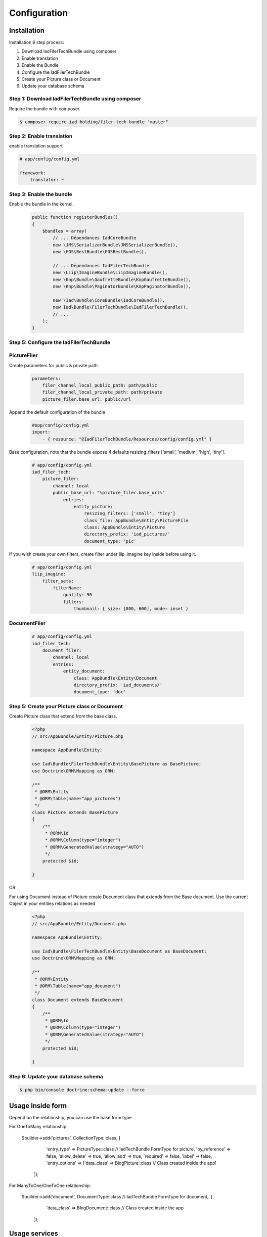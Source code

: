 Configuration
=============

Installation
------------

Installation 6 step process:

1. Download IadFilerTechBundle using composer
2. Enable translation
3. Enable the Bundle
4. Configure the IadFilerTechBundle
5. Create your Picture class or Document
6. Update your database schema

Step 1: Download IadFilerTechBundle using composer
~~~~~~~~~~~~~~~~~~~~~~~~~~~~~~~~~~~~~~~~~~~~~
Require the bundle with composer.

.. code-block:: bash

    $ composer require iad-holding/filer-tech-bundle "master"


Step 2: Enable translation
~~~~~~~~~~~~~~~~~~~~~~~~~~

enable translation support

.. code-block:: yaml

    # app/config/config.yml

    framework:
        translator: ~

Step 3: Enable the bundle
~~~~~~~~~~~~~~~~~~~~~~~~~


Enable the bundle in the kernel.

    .. code-block:: php-annotations

        public function registerBundles()
        {
            $bundles = array(
                // ... Dépendances IadCoreBundle
                new \JMS\SerializerBundle\JMSSerializerBundle(),
                new \FOS\RestBundle\FOSRestBundle(),

                // ... Dépendances IadFilerTechBundle
                new \Liip\ImagineBundle\LiipImagineBundle(),
                new \Knp\Bundle\GaufretteBundle\KnpGaufretteBundle(),
                new \Knp\Bundle\PaginatorBundle\KnpPaginatorBundle(),

                new \Iad\Bundle\CoreBundle\IadCoreBundle(),
                new Iad\Bundle\FilerTechBundle\IadFilerTechBundle(),
                // ...
            );
        }


Step 5: Configure the IadFilerTechBundle
~~~~~~~~~~~~~~~~~~~~~~~~~

PictureFiler
~~~~~~~~~~~

Create parameters for  public & private path.

    .. code-block:: yaml

        parameters:
            filer_channel_local_public_path: path/public
            filer_channel_local_private_path: path/private
            picture_filer.base_url: public/url

Append the default configuration of the bundle

    .. code-block:: yaml

        #app/config/config.yml
        import:
            - { resource: "@IadFilerTechBundle/Resources/config/config.yml" }

Base configuration, note that the bundle expose 4 defaults resizing_filters ['small', 'medium', 'high', 'tiny'].

    .. code-block:: yaml

        # app/config/config.yml
        iad_filer_tech:
            picture_filer:
                channel: local
                public_base_url: "%picture_filer.base_url%"
                    entries:
                        entity_picture:
                            resizing_filters: ['small', 'tiny']
                            class_file: AppBundle\Entity\PictureFile
                            class: AppBundle\Entity\Picture
                            directory_prefix: 'iad_pictures/'
                            document_type: 'pic'


If you wish create your own filters, create filter under liip_imagine key inside before using it.

    .. code-block:: yaml

        # app/config/config.yml
        liip_imagine:
            filter_sets:
                filterName:
                    quality: 90
                    filters:
                        thumbnail: { size: [800, 600], mode: inset }




DocumentFiler
~~~~~~~~~~~~

    .. code-block:: yaml

        # app/config/config.yml
        iad_filer_tech:
            document_filer:
                channel: local
                entries:
                    entity_document:
                        class: AppBundle\Entity\Document
                        directory_prefix: 'iad_documents/'
                        document_type: 'doc'



Step 5: Create your Picture class or Document
~~~~~~~~~~~~~~~~~~~~~~~~~

Create Picture class that extend from the base class.

    .. code-block:: php-annotations

        <?php
        // src/AppBundle/Entity/Picture.php

        namespace AppBundle\Entity;

        use Iad\Bundle\FilerTechBundle\Entity\BasePicture as BasePicture;
        use Doctrine\ORM\Mapping as ORM;

        /**
         * @ORM\Entity
         * @ORM\Table(name="app_pictures")
         */
        class Picture extends BasePicture
        {
            /**
             * @ORM\Id
             * @ORM\Column(type="integer")
             * @ORM\GeneratedValue(strategy="AUTO")
             */
            protected $id;

        }

OR

For using Document instead of Picture create Document class that extends from the Base document.
Use the current Object in your entities relations as needed


    .. code-block:: php-annotations

        <?php
        // src/AppBundle/Entity/Document.php

        namespace AppBundle\Entity;

        use Iad\Bundle\FilerTechBundle\Entity\BaseDocument as BaseDocument;
        use Doctrine\ORM\Mapping as ORM;

        /**
         * @ORM\Entity
         * @ORM\Table(name="app_document")
         */
        class Document extends BaseDocument
        {
            /**
             * @ORM\Id
             * @ORM\Column(type="integer")
             * @ORM\GeneratedValue(strategy="AUTO")
             */
            protected $id;

        }

Step 6: Update your database schema
~~~~~~~~~~~~~~~~~~~~~~~~~


.. code-block:: bash

    $ php bin/console doctrine:schema:update --force


Usage Inside form
-----------------

Depend on the relationship, you can use the base form type

For OneToMany relationship:

    .. code-block:: php-annotations

    $builder->add('pictures', CollectionType::class, [
                'entry_type' => PictureType::class // IadTechBundle FormType for picture,
                'by_reference' => false,
                'allow_delete' => true,
                'allow_add' => true,
                'required' => false,
                'label' => false,
                'entry_options' => ['data_class' => BlogPicture::class  // Class created inside the app]
            ]);

For ManyToOne/OneToOne relationship:

    .. code-block:: php-annotations

    $builder->add('document', DocumentType::class // IadTechBundle FormType for document,, [
                'data_class' => BlogDocument::class // Class created inside the app
            ]);


Usage services
-----------------
The bundle offer 2 services:

1. PictureFiler
2. DocumentFiler


1: PictureFiler
~~~~~~~~~~~~~~~

    .. code-block:: php-annotations

        /** @var PictureFiler $filer */
        $filer = $this->get('iad_filer.picture_filer');
        $pictureFiltered = $filer->create($picture, "-1");


2: DocumentFiler
~~~~~~~~~~~~~~~

    .. code-block:: php-annotations

        /** @var DocumentFiler $filer */
        $filer = $this->get('iad_filer.document_filer');
        $doc = $filer->create($picture, "-1");

